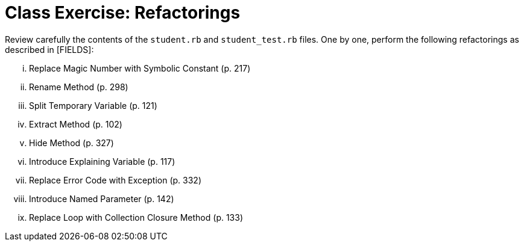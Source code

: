 = Class Exercise: Refactorings

Review carefully the contents of the `student.rb` and `student_test.rb` files. One by one, perform the following refactorings as described in [FIELDS]:

["lowerroman"]

. Replace Magic Number with Symbolic Constant (p. 217)
. Rename Method (p. 298)
. Split Temporary Variable (p. 121)
. Extract Method (p. 102)
. Hide Method (p. 327)
. Introduce Explaining Variable (p. 117)
. Replace Error Code with Exception (p. 332)
. Introduce Named Parameter (p. 142)
. Replace Loop with Collection Closure Method (p. 133)